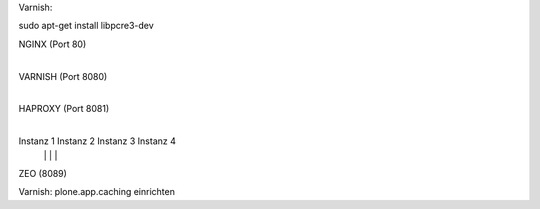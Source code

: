 
Varnish:

sudo apt-get install libpcre3-dev


NGINX (Port 80)
  |
VARNISH (Port 8080)
  |
HAPROXY (Port 8081)
  |
  +------------+----------+----------+
  |            |          |          |
Instanz 1  Instanz 2  Instanz 3  Instanz 4
  |            |          |          |
  +------------+----------+----------+
  |
ZEO (8089)


Varnish: plone.app.caching einrichten
